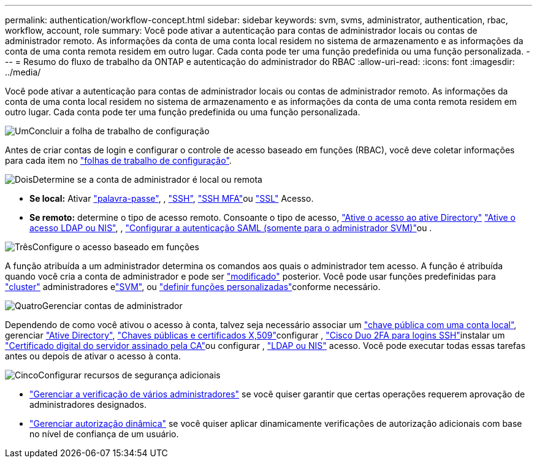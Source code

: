 ---
permalink: authentication/workflow-concept.html 
sidebar: sidebar 
keywords: svm, svms, administrator, authentication, rbac, workflow, account, role 
summary: Você pode ativar a autenticação para contas de administrador locais ou contas de administrador remoto. As informações da conta de uma conta local residem no sistema de armazenamento e as informações da conta de uma conta remota residem em outro lugar. Cada conta pode ter uma função predefinida ou uma função personalizada. 
---
= Resumo do fluxo de trabalho da ONTAP e autenticação do administrador do RBAC
:allow-uri-read: 
:icons: font
:imagesdir: ../media/


[role="lead"]
Você pode ativar a autenticação para contas de administrador locais ou contas de administrador remoto. As informações da conta de uma conta local residem no sistema de armazenamento e as informações da conta de uma conta remota residem em outro lugar. Cada conta pode ter uma função predefinida ou uma função personalizada.

.image:https://raw.githubusercontent.com/NetAppDocs/common/main/media/number-1.png["Um"]Concluir a folha de trabalho de configuração
[role="quick-margin-para"]
Antes de criar contas de login e configurar o controle de acesso baseado em funções (RBAC), você deve coletar informações para cada item no link:config-worksheets-reference.html["folhas de trabalho de configuração"].

.image:https://raw.githubusercontent.com/NetAppDocs/common/main/media/number-2.png["Dois"]Determine se a conta de administrador é local ou remota
[role="quick-margin-list"]
* *Se local:* Ativar link:enable-password-account-access-task.html["palavra-passe"], , link:enable-ssh-public-key-accounts-task.html["SSH"], link:mfa-overview.html["SSH MFA"]ou link:enable-ssl-certificate-accounts-task.html["SSL"] Acesso.
* *Se remoto:* determine o tipo de acesso remoto. Consoante o tipo de acesso, link:grant-access-active-directory-users-groups-task.html["Ative o acesso ao ative Directory"] link:grant-access-nis-ldap-user-accounts-task.html["Ative o acesso LDAP ou NIS"], , link:../system-admin/configure-saml-authentication-task.html["Configurar a autenticação SAML (somente para o administrador SVM)"]ou .


.image:https://raw.githubusercontent.com/NetAppDocs/common/main/media/number-3.png["Três"]Configure o acesso baseado em funções
[role="quick-margin-para"]
A função atribuída a um administrador determina os comandos aos quais o administrador tem acesso. A função é atribuída quando você cria a conta de administrador e pode ser link:modify-role-assigned-administrator-task.html["modificado"] posterior. Você pode usar funções predefinidas para link:predefined-roles-cluster-administrators-concept.html["cluster"] administradores elink:predefined-roles-svm-administrators-concept.html["SVM"], ou link:define-custom-roles-task.html["definir funções personalizadas"]conforme necessário.

.image:https://raw.githubusercontent.com/NetAppDocs/common/main/media/number-4.png["Quatro"]Gerenciar contas de administrador
[role="quick-margin-para"]
Dependendo de como você ativou o acesso à conta, talvez seja necessário associar um link:manage-public-key-authentication-concept.html["chave pública com uma conta local"], gerenciar link:enable-ad-users-groups-access-cluster-svm-task.html["Ative Directory"], link:manage-ssh-public-keys-and-certificates.html["Chaves públicas e certificados X,509"]configurar , link:configure-cisco-duo-mfa-task.html["Cisco Duo 2FA para logins SSH"]instalar um link:install-server-certificate-cluster-svm-ssl-server-task.html["Certificado digital do servidor assinado pela CA"]ou configurar , link:enable-nis-ldap-users-access-cluster-task.html["LDAP ou NIS"] acesso. Você pode executar todas essas tarefas antes ou depois de ativar o acesso à conta.

.image:https://raw.githubusercontent.com/NetAppDocs/common/main/media/number-5.png["Cinco"]Configurar recursos de segurança adicionais
[role="quick-margin-list"]
* link:../multi-admin-verify/index.html["Gerenciar a verificação de vários administradores"] se você quiser garantir que certas operações requerem aprovação de administradores designados.
* link:dynamic-authorization-overview.html["Gerenciar autorização dinâmica"] se você quiser aplicar dinamicamente verificações de autorização adicionais com base no nível de confiança de um usuário.

